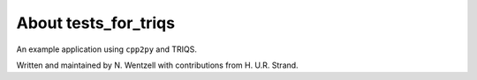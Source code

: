 .. _about:

About tests_for_triqs
===============

An example application using ``cpp2py`` and TRIQS.

Written and maintained by N. Wentzell with contributions from H. U.R. Strand.
